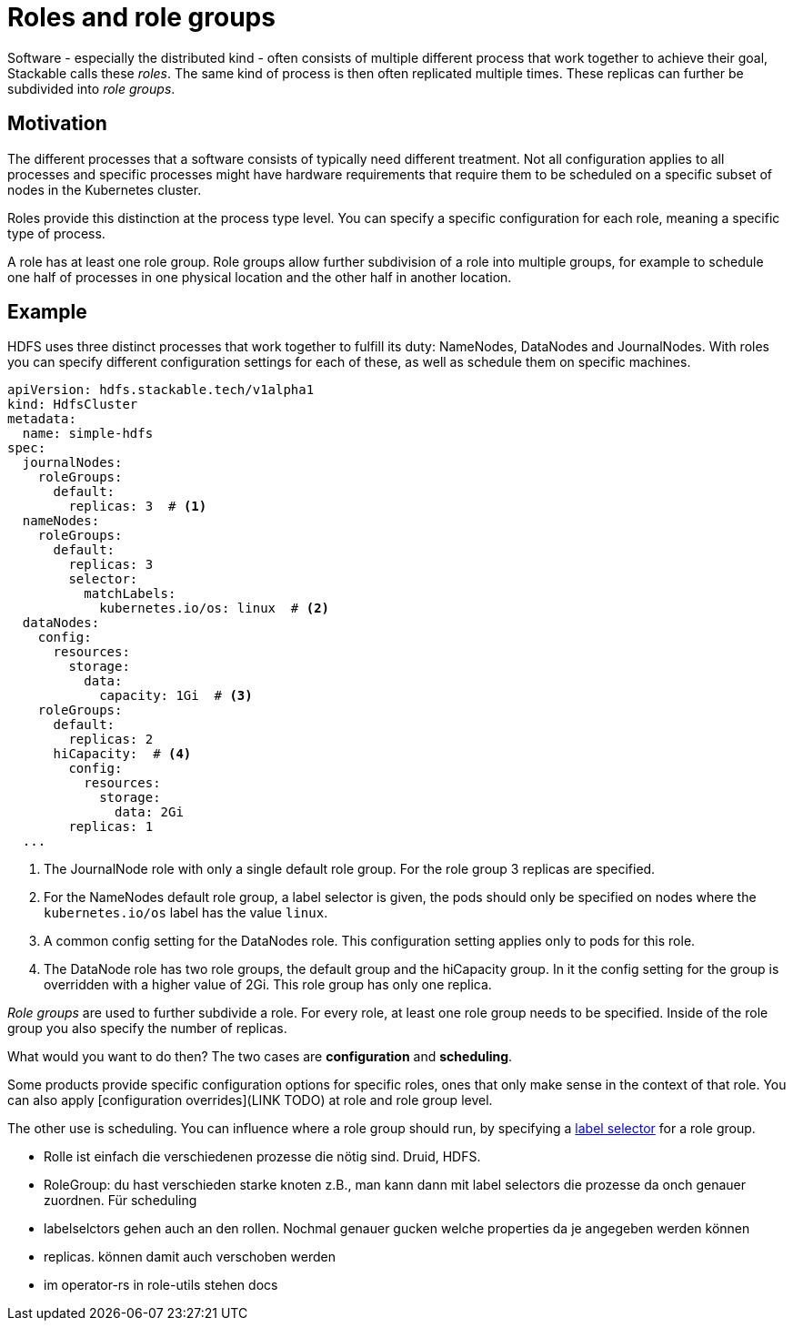 = Roles and role groups

Software - especially the distributed kind - often consists of multiple different process that work together to achieve their goal, Stackable calls these _roles_. The same kind of process is then often replicated multiple times. These replicas can further be subdivided into _role groups_.

== Motivation
The different processes that a software consists of typically need different treatment. Not all configuration applies to all processes and specific processes might have hardware requirements that require them to be scheduled on a specific subset of nodes in the Kubernetes cluster.

Roles provide this distinction at the process type level. You can specify a specific configuration for each role, meaning a specific type of process.

A role has at least one role group. Role groups allow further subdivision of a role into multiple groups, for example to schedule one half of processes in one physical location and the other half in another location.

== Example

HDFS uses three distinct processes that work together to fulfill its duty: NameNodes, DataNodes and JournalNodes. With roles you can specify different configuration settings for each of these, as well as schedule them on specific machines.

[source,yaml]
----
apiVersion: hdfs.stackable.tech/v1alpha1
kind: HdfsCluster
metadata:
  name: simple-hdfs
spec:
  journalNodes:
    roleGroups:
      default:
        replicas: 3  # <1>
  nameNodes:
    roleGroups:
      default:
        replicas: 3
        selector:
          matchLabels:
            kubernetes.io/os: linux  # <2>
  dataNodes:
    config:
      resources:
        storage:
          data:
            capacity: 1Gi  # <3>
    roleGroups:
      default:
        replicas: 2
      hiCapacity:  # <4>
        config:
          resources:
            storage:
              data: 2Gi
        replicas: 1
  ...
----

<1> The JournalNode role with only a single default role group. For the role group 3 replicas are specified.
<2> For the NameNodes default role group, a label selector is given, the pods should only be specified on nodes where the `kubernetes.io/os` label has the value `linux`.
<3> A common config setting for the DataNodes role. This configuration setting applies only to pods for this role.
<4> The DataNode role has two role groups, the default group and the hiCapacity group. In it the config setting for the group is overridden with a higher value of 2Gi. This role group has only one replica.

_Role groups_ are used to further subdivide a role. For every role, at least one role group needs to be specified. Inside of the role group you also specify the number of replicas.

What would you want to do then? The two cases are *configuration* and *scheduling*.

Some products provide specific configuration options for specific roles, ones that only make sense in the context of that role. You can also apply [configuration overrides](LINK TODO) at role and role group level.

The other use is scheduling. You can influence where a role group should run, by specifying a link:https://kubernetes.io/docs/concepts/overview/working-with-objects/labels/[label selector] for a role group.


- Rolle ist einfach die verschiedenen prozesse die nötig sind. Druid, HDFS.
- RoleGroup: du hast verschieden starke knoten z.B., man kann dann mit label selectors die prozesse da onch genauer zuordnen. Für scheduling
- labelselctors gehen auch an den rollen. Nochmal genauer gucken welche properties da je angegeben werden können
- replicas. können damit auch verschoben werden
- im operator-rs in role-utils stehen docs